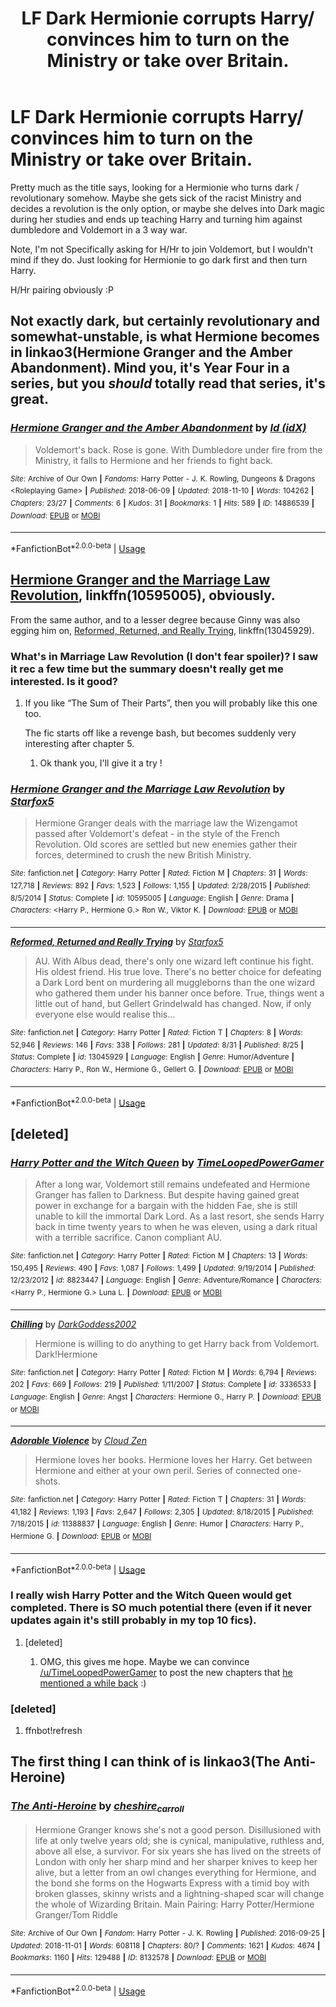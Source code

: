 #+TITLE: LF Dark Hermionie corrupts Harry/ convinces him to turn on the Ministry or take over Britain.

* LF Dark Hermionie corrupts Harry/ convinces him to turn on the Ministry or take over Britain.
:PROPERTIES:
:Author: CorruptedFlame
:Score: 10
:DateUnix: 1542222638.0
:DateShort: 2018-Nov-14
:FlairText: Request
:END:
Pretty much as the title says, looking for a Hermionie who turns dark / revolutionary somehow. Maybe she gets sick of the racist Ministry and decides a revolution is the only option, or maybe she delves into Dark magic during her studies and ends up teaching Harry and turning him against dumbledore and Voldemort in a 3 way war.

Note, I'm not Specifically asking for H/Hr to join Voldemort, but I wouldn't mind if they do. Just looking for Hermionie to go dark first and then turn Harry.

H/Hr pairing obviously :P


** Not exactly dark, but certainly revolutionary and somewhat-unstable, is what Hermione becomes in linkao3(Hermione Granger and the Amber Abandonment). Mind you, it's Year Four in a series, but you /should/ totally read that series, it's great.
:PROPERTIES:
:Author: Achille-Talon
:Score: 5
:DateUnix: 1542224960.0
:DateShort: 2018-Nov-14
:END:

*** [[https://archiveofourown.org/works/14886539][*/Hermione Granger and the Amber Abandonment/*]] by [[https://www.archiveofourown.org/users/idX/pseuds/Id][/Id (idX)/]]

#+begin_quote
  Voldemort's back. Rose is gone. With Dumbledore under fire from the Ministry, it falls to Hermione and her friends to fight back.
#+end_quote

^{/Site/:} ^{Archive} ^{of} ^{Our} ^{Own} ^{*|*} ^{/Fandoms/:} ^{Harry} ^{Potter} ^{-} ^{J.} ^{K.} ^{Rowling,} ^{Dungeons} ^{&} ^{Dragons} ^{<Roleplaying} ^{Game>} ^{*|*} ^{/Published/:} ^{2018-06-09} ^{*|*} ^{/Updated/:} ^{2018-11-10} ^{*|*} ^{/Words/:} ^{104262} ^{*|*} ^{/Chapters/:} ^{23/27} ^{*|*} ^{/Comments/:} ^{6} ^{*|*} ^{/Kudos/:} ^{31} ^{*|*} ^{/Bookmarks/:} ^{1} ^{*|*} ^{/Hits/:} ^{589} ^{*|*} ^{/ID/:} ^{14886539} ^{*|*} ^{/Download/:} ^{[[https://archiveofourown.org/downloads/Id/Id/14886539/Hermione%20Granger%20and%20the.epub?updated_at=1541859856][EPUB]]} ^{or} ^{[[https://archiveofourown.org/downloads/Id/Id/14886539/Hermione%20Granger%20and%20the.mobi?updated_at=1541859856][MOBI]]}

--------------

*FanfictionBot*^{2.0.0-beta} | [[https://github.com/tusing/reddit-ffn-bot/wiki/Usage][Usage]]
:PROPERTIES:
:Author: FanfictionBot
:Score: 1
:DateUnix: 1542225013.0
:DateShort: 2018-Nov-14
:END:


** [[https://www.fanfiction.net/s/10595005/1/Hermione-Granger-and-the-Marriage-Law-Revolution][Hermione Granger and the Marriage Law Revolution]], linkffn(10595005), obviously.

From the same author, and to a lesser degree because Ginny was also egging him on, [[https://www.fanfiction.net/s/13045929/1/Reformed-Returned-and-Really-Trying][Reformed, Returned, and Really Trying]], linkffn(13045929).
:PROPERTIES:
:Author: InquisitorCOC
:Score: 7
:DateUnix: 1542232698.0
:DateShort: 2018-Nov-15
:END:

*** What's in Marriage Law Revolution (I don't fear spoiler)? I saw it rec a few time but the summary doesn't really get me interested. Is it good?
:PROPERTIES:
:Author: MoleOfWar
:Score: 2
:DateUnix: 1542292013.0
:DateShort: 2018-Nov-15
:END:

**** If you like “The Sum of Their Parts”, then you will probably like this one too.

The fic starts off like a revenge bash, but becomes suddenly very interesting after chapter 5.
:PROPERTIES:
:Author: InquisitorCOC
:Score: 2
:DateUnix: 1542292255.0
:DateShort: 2018-Nov-15
:END:

***** Ok thank you, I'll give it a try !
:PROPERTIES:
:Author: MoleOfWar
:Score: 1
:DateUnix: 1542294918.0
:DateShort: 2018-Nov-15
:END:


*** [[https://www.fanfiction.net/s/10595005/1/][*/Hermione Granger and the Marriage Law Revolution/*]] by [[https://www.fanfiction.net/u/2548648/Starfox5][/Starfox5/]]

#+begin_quote
  Hermione Granger deals with the marriage law the Wizengamot passed after Voldemort's defeat - in the style of the French Revolution. Old scores are settled but new enemies gather their forces, determined to crush the new British Ministry.
#+end_quote

^{/Site/:} ^{fanfiction.net} ^{*|*} ^{/Category/:} ^{Harry} ^{Potter} ^{*|*} ^{/Rated/:} ^{Fiction} ^{M} ^{*|*} ^{/Chapters/:} ^{31} ^{*|*} ^{/Words/:} ^{127,718} ^{*|*} ^{/Reviews/:} ^{892} ^{*|*} ^{/Favs/:} ^{1,523} ^{*|*} ^{/Follows/:} ^{1,155} ^{*|*} ^{/Updated/:} ^{2/28/2015} ^{*|*} ^{/Published/:} ^{8/5/2014} ^{*|*} ^{/Status/:} ^{Complete} ^{*|*} ^{/id/:} ^{10595005} ^{*|*} ^{/Language/:} ^{English} ^{*|*} ^{/Genre/:} ^{Drama} ^{*|*} ^{/Characters/:} ^{<Harry} ^{P.,} ^{Hermione} ^{G.>} ^{Ron} ^{W.,} ^{Viktor} ^{K.} ^{*|*} ^{/Download/:} ^{[[http://www.ff2ebook.com/old/ffn-bot/index.php?id=10595005&source=ff&filetype=epub][EPUB]]} ^{or} ^{[[http://www.ff2ebook.com/old/ffn-bot/index.php?id=10595005&source=ff&filetype=mobi][MOBI]]}

--------------

[[https://www.fanfiction.net/s/13045929/1/][*/Reformed, Returned and Really Trying/*]] by [[https://www.fanfiction.net/u/2548648/Starfox5][/Starfox5/]]

#+begin_quote
  AU. With Albus dead, there's only one wizard left continue his fight. His oldest friend. His true love. There's no better choice for defeating a Dark Lord bent on murdering all muggleborns than the one wizard who gathered them under his banner once before. True, things went a little out of hand, but Gellert Grindelwald has changed. Now, if only everyone else would realise this...
#+end_quote

^{/Site/:} ^{fanfiction.net} ^{*|*} ^{/Category/:} ^{Harry} ^{Potter} ^{*|*} ^{/Rated/:} ^{Fiction} ^{T} ^{*|*} ^{/Chapters/:} ^{8} ^{*|*} ^{/Words/:} ^{52,946} ^{*|*} ^{/Reviews/:} ^{146} ^{*|*} ^{/Favs/:} ^{338} ^{*|*} ^{/Follows/:} ^{281} ^{*|*} ^{/Updated/:} ^{8/31} ^{*|*} ^{/Published/:} ^{8/25} ^{*|*} ^{/Status/:} ^{Complete} ^{*|*} ^{/id/:} ^{13045929} ^{*|*} ^{/Language/:} ^{English} ^{*|*} ^{/Genre/:} ^{Humor/Adventure} ^{*|*} ^{/Characters/:} ^{Harry} ^{P.,} ^{Ron} ^{W.,} ^{Hermione} ^{G.,} ^{Gellert} ^{G.} ^{*|*} ^{/Download/:} ^{[[http://www.ff2ebook.com/old/ffn-bot/index.php?id=13045929&source=ff&filetype=epub][EPUB]]} ^{or} ^{[[http://www.ff2ebook.com/old/ffn-bot/index.php?id=13045929&source=ff&filetype=mobi][MOBI]]}

--------------

*FanfictionBot*^{2.0.0-beta} | [[https://github.com/tusing/reddit-ffn-bot/wiki/Usage][Usage]]
:PROPERTIES:
:Author: FanfictionBot
:Score: 1
:DateUnix: 1542232725.0
:DateShort: 2018-Nov-15
:END:


** [deleted]
:PROPERTIES:
:Score: 3
:DateUnix: 1542286615.0
:DateShort: 2018-Nov-15
:END:

*** [[https://www.fanfiction.net/s/8823447/1/][*/Harry Potter and the Witch Queen/*]] by [[https://www.fanfiction.net/u/4223774/TimeLoopedPowerGamer][/TimeLoopedPowerGamer/]]

#+begin_quote
  After a long war, Voldemort still remains undefeated and Hermione Granger has fallen to Darkness. But despite having gained great power in exchange for a bargain with the hidden Fae, she is still unable to kill the immortal Dark Lord. As a last resort, she sends Harry back in time twenty years to when he was eleven, using a dark ritual with a terrible sacrifice. Canon compliant AU.
#+end_quote

^{/Site/:} ^{fanfiction.net} ^{*|*} ^{/Category/:} ^{Harry} ^{Potter} ^{*|*} ^{/Rated/:} ^{Fiction} ^{M} ^{*|*} ^{/Chapters/:} ^{13} ^{*|*} ^{/Words/:} ^{150,495} ^{*|*} ^{/Reviews/:} ^{490} ^{*|*} ^{/Favs/:} ^{1,087} ^{*|*} ^{/Follows/:} ^{1,499} ^{*|*} ^{/Updated/:} ^{9/19/2014} ^{*|*} ^{/Published/:} ^{12/23/2012} ^{*|*} ^{/id/:} ^{8823447} ^{*|*} ^{/Language/:} ^{English} ^{*|*} ^{/Genre/:} ^{Adventure/Romance} ^{*|*} ^{/Characters/:} ^{<Harry} ^{P.,} ^{Hermione} ^{G.>} ^{Luna} ^{L.} ^{*|*} ^{/Download/:} ^{[[http://www.ff2ebook.com/old/ffn-bot/index.php?id=8823447&source=ff&filetype=epub][EPUB]]} ^{or} ^{[[http://www.ff2ebook.com/old/ffn-bot/index.php?id=8823447&source=ff&filetype=mobi][MOBI]]}

--------------

[[https://www.fanfiction.net/s/3336533/1/][*/Chilling/*]] by [[https://www.fanfiction.net/u/909435/DarkGoddess2002][/DarkGoddess2002/]]

#+begin_quote
  Hermione is willing to do anything to get Harry back from Voldemort. Dark!Hermione
#+end_quote

^{/Site/:} ^{fanfiction.net} ^{*|*} ^{/Category/:} ^{Harry} ^{Potter} ^{*|*} ^{/Rated/:} ^{Fiction} ^{M} ^{*|*} ^{/Words/:} ^{6,794} ^{*|*} ^{/Reviews/:} ^{202} ^{*|*} ^{/Favs/:} ^{669} ^{*|*} ^{/Follows/:} ^{219} ^{*|*} ^{/Published/:} ^{1/11/2007} ^{*|*} ^{/Status/:} ^{Complete} ^{*|*} ^{/id/:} ^{3336533} ^{*|*} ^{/Language/:} ^{English} ^{*|*} ^{/Genre/:} ^{Angst} ^{*|*} ^{/Characters/:} ^{Hermione} ^{G.,} ^{Harry} ^{P.} ^{*|*} ^{/Download/:} ^{[[http://www.ff2ebook.com/old/ffn-bot/index.php?id=3336533&source=ff&filetype=epub][EPUB]]} ^{or} ^{[[http://www.ff2ebook.com/old/ffn-bot/index.php?id=3336533&source=ff&filetype=mobi][MOBI]]}

--------------

[[https://www.fanfiction.net/s/11388837/1/][*/Adorable Violence/*]] by [[https://www.fanfiction.net/u/894440/Cloud-Zen][/Cloud Zen/]]

#+begin_quote
  Hermione loves her books. Hermione loves her Harry. Get between Hermione and either at your own peril. Series of connected one-shots.
#+end_quote

^{/Site/:} ^{fanfiction.net} ^{*|*} ^{/Category/:} ^{Harry} ^{Potter} ^{*|*} ^{/Rated/:} ^{Fiction} ^{T} ^{*|*} ^{/Chapters/:} ^{31} ^{*|*} ^{/Words/:} ^{41,182} ^{*|*} ^{/Reviews/:} ^{1,193} ^{*|*} ^{/Favs/:} ^{2,647} ^{*|*} ^{/Follows/:} ^{2,305} ^{*|*} ^{/Updated/:} ^{8/18/2015} ^{*|*} ^{/Published/:} ^{7/18/2015} ^{*|*} ^{/id/:} ^{11388837} ^{*|*} ^{/Language/:} ^{English} ^{*|*} ^{/Genre/:} ^{Humor} ^{*|*} ^{/Characters/:} ^{Harry} ^{P.,} ^{Hermione} ^{G.} ^{*|*} ^{/Download/:} ^{[[http://www.ff2ebook.com/old/ffn-bot/index.php?id=11388837&source=ff&filetype=epub][EPUB]]} ^{or} ^{[[http://www.ff2ebook.com/old/ffn-bot/index.php?id=11388837&source=ff&filetype=mobi][MOBI]]}

--------------

*FanfictionBot*^{2.0.0-beta} | [[https://github.com/tusing/reddit-ffn-bot/wiki/Usage][Usage]]
:PROPERTIES:
:Author: FanfictionBot
:Score: 2
:DateUnix: 1542286716.0
:DateShort: 2018-Nov-15
:END:


*** I really wish Harry Potter and the Witch Queen would get completed. There is SO much potential there (even if it never updates again it's still probably in my top 10 fics).
:PROPERTIES:
:Author: m777z
:Score: 2
:DateUnix: 1542297193.0
:DateShort: 2018-Nov-15
:END:

**** [deleted]
:PROPERTIES:
:Score: 2
:DateUnix: 1542300049.0
:DateShort: 2018-Nov-15
:END:

***** OMG, this gives me hope. Maybe we can convince [[/u/TimeLoopedPowerGamer]] to post the new chapters that [[https://www.reddit.com/r/HPfanfiction/comments/8bf1x5/lf_powerful_hermione_w_a_female_character/dxbvj68/][he mentioned a while back]] :)
:PROPERTIES:
:Author: m777z
:Score: 2
:DateUnix: 1542302830.0
:DateShort: 2018-Nov-15
:END:


*** [deleted]
:PROPERTIES:
:Score: 1
:DateUnix: 1542286636.0
:DateShort: 2018-Nov-15
:END:

**** ffnbot!refresh
:PROPERTIES:
:Score: 1
:DateUnix: 1542286683.0
:DateShort: 2018-Nov-15
:END:


** The first thing I can think of is linkao3(The Anti-Heroine)
:PROPERTIES:
:Author: pinkishdolphin
:Score: 2
:DateUnix: 1542247321.0
:DateShort: 2018-Nov-15
:END:

*** [[https://archiveofourown.org/works/8132578][*/The Anti-Heroine/*]] by [[https://www.archiveofourown.org/users/cheshire_carroll/pseuds/cheshire_carroll][/cheshire_carroll/]]

#+begin_quote
  Hermione Granger knows she's not a good person. Disillusioned with life at only twelve years old; she is cynical, manipulative, ruthless and, above all else, a survivor. For six years she has lived on the streets of London with only her sharp mind and her sharper knives to keep her alive, but a letter from an owl changes everything for Hermione, and the bond she forms on the Hogwarts Express with a timid boy with broken glasses, skinny wrists and a lightning-shaped scar will change the whole of Wizarding Britain.  Main Pairing: Harry Potter/Hermione Granger/Tom Riddle
#+end_quote

^{/Site/:} ^{Archive} ^{of} ^{Our} ^{Own} ^{*|*} ^{/Fandom/:} ^{Harry} ^{Potter} ^{-} ^{J.} ^{K.} ^{Rowling} ^{*|*} ^{/Published/:} ^{2016-09-25} ^{*|*} ^{/Updated/:} ^{2018-11-01} ^{*|*} ^{/Words/:} ^{608118} ^{*|*} ^{/Chapters/:} ^{80/?} ^{*|*} ^{/Comments/:} ^{1621} ^{*|*} ^{/Kudos/:} ^{4674} ^{*|*} ^{/Bookmarks/:} ^{1160} ^{*|*} ^{/Hits/:} ^{129488} ^{*|*} ^{/ID/:} ^{8132578} ^{*|*} ^{/Download/:} ^{[[https://archiveofourown.org/downloads/ch/cheshire_carroll/8132578/The%20AntiHeroine.epub?updated_at=1541059453][EPUB]]} ^{or} ^{[[https://archiveofourown.org/downloads/ch/cheshire_carroll/8132578/The%20AntiHeroine.mobi?updated_at=1541059453][MOBI]]}

--------------

*FanfictionBot*^{2.0.0-beta} | [[https://github.com/tusing/reddit-ffn-bot/wiki/Usage][Usage]]
:PROPERTIES:
:Author: FanfictionBot
:Score: 2
:DateUnix: 1542247344.0
:DateShort: 2018-Nov-15
:END:

